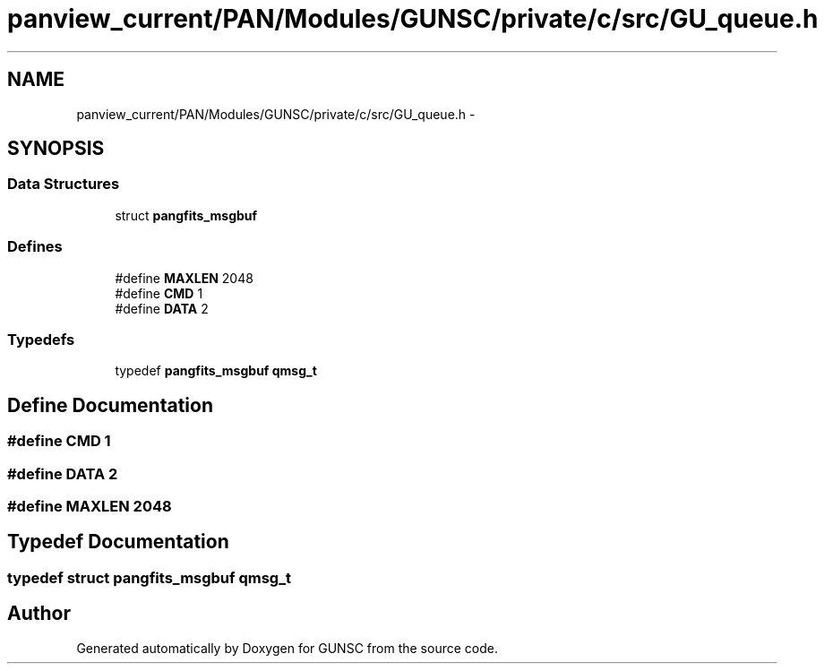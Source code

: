 .TH "panview_current/PAN/Modules/GUNSC/private/c/src/GU_queue.h" 3 "29 May 2012" "Version 10.2" "GUNSC" \" -*- nroff -*-
.ad l
.nh
.SH NAME
panview_current/PAN/Modules/GUNSC/private/c/src/GU_queue.h \- 
.SH SYNOPSIS
.br
.PP
.SS "Data Structures"

.in +1c
.ti -1c
.RI "struct \fBpangfits_msgbuf\fP"
.br
.in -1c
.SS "Defines"

.in +1c
.ti -1c
.RI "#define \fBMAXLEN\fP   2048"
.br
.ti -1c
.RI "#define \fBCMD\fP   1"
.br
.ti -1c
.RI "#define \fBDATA\fP   2"
.br
.in -1c
.SS "Typedefs"

.in +1c
.ti -1c
.RI "typedef \fBpangfits_msgbuf\fP \fBqmsg_t\fP"
.br
.in -1c
.SH "Define Documentation"
.PP 
.SS "#define CMD   1"
.PP
.SS "#define DATA   2"
.PP
.SS "#define MAXLEN   2048"
.PP
.SH "Typedef Documentation"
.PP 
.SS "typedef struct \fBpangfits_msgbuf\fP  \fBqmsg_t\fP"
.PP
.SH "Author"
.PP 
Generated automatically by Doxygen for GUNSC from the source code.
